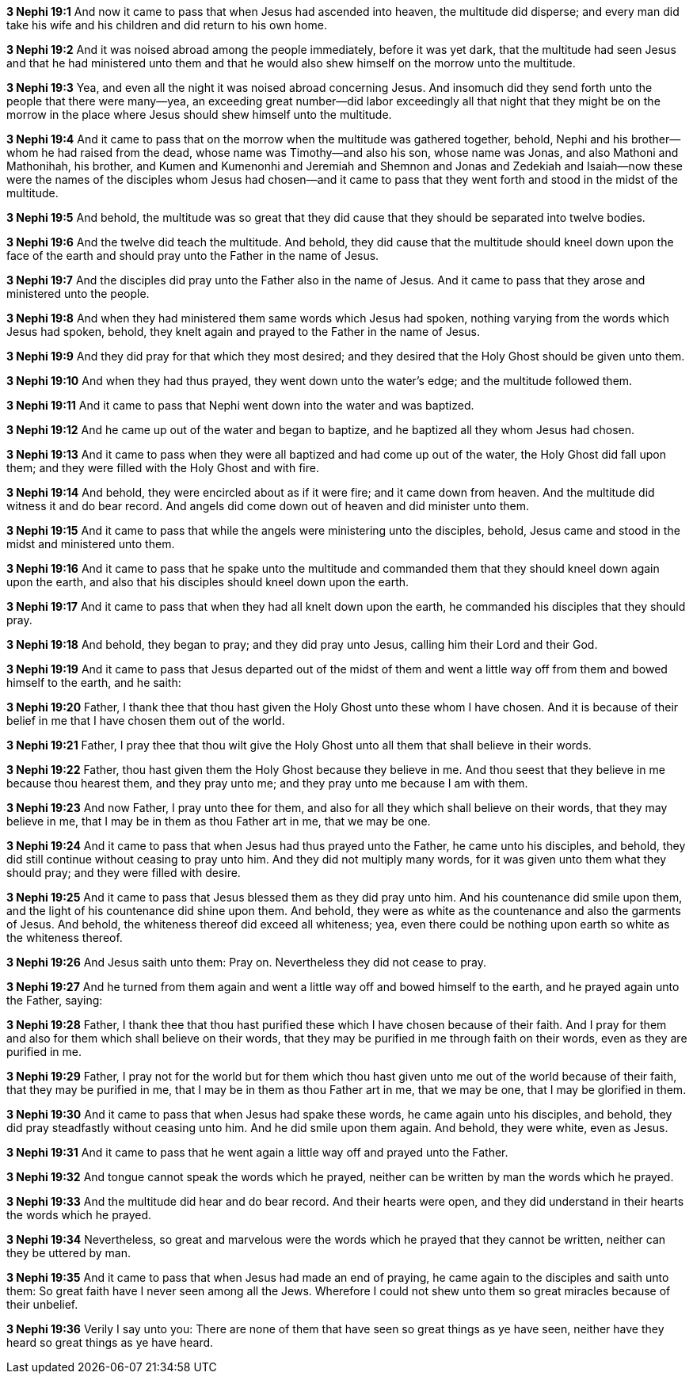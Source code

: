 *3 Nephi 19:1* And now it came to pass that when Jesus had ascended into heaven, the multitude did disperse; and every man did take his wife and his children and did return to his own home.

*3 Nephi 19:2* And it was noised abroad among the people immediately, before it was yet dark, that the multitude had seen Jesus and that he had ministered unto them and that he would also shew himself on the morrow unto the multitude.

*3 Nephi 19:3* Yea, and even all the night it was noised abroad concerning Jesus. And insomuch did they send forth unto the people that there were many--yea, an exceeding great number--did labor exceedingly all that night that they might be on the morrow in the place where Jesus should shew himself unto the multitude.

*3 Nephi 19:4* And it came to pass that on the morrow when the multitude was gathered together, behold, Nephi and his brother--whom he had raised from the dead, whose name was Timothy--and also his son, whose name was Jonas, and also Mathoni and Mathonihah, his brother, and Kumen and Kumenonhi and Jeremiah and Shemnon and Jonas and Zedekiah and Isaiah--now these were the names of the disciples whom Jesus had chosen--and it came to pass that they went forth and stood in the midst of the multitude.

*3 Nephi 19:5* And behold, the multitude was so great that they did cause that they should be separated into twelve bodies.

*3 Nephi 19:6* And the twelve did teach the multitude. And behold, they did cause that the multitude should kneel down upon the face of the earth and should pray unto the Father in the name of Jesus.

*3 Nephi 19:7* And the disciples did pray unto the Father also in the name of Jesus. And it came to pass that they arose and ministered unto the people.

*3 Nephi 19:8* And when they had ministered them same words which Jesus had spoken, nothing varying from the words which Jesus had spoken, behold, they knelt again and prayed to the Father in the name of Jesus.

*3 Nephi 19:9* And they did pray for that which they most desired; and they desired that the Holy Ghost should be given unto them.

*3 Nephi 19:10* And when they had thus prayed, they went down unto the water's edge; and the multitude followed them.

*3 Nephi 19:11* And it came to pass that Nephi went down into the water and was baptized.

*3 Nephi 19:12* And he came up out of the water and began to baptize, and he baptized all they whom Jesus had chosen.

*3 Nephi 19:13* And it came to pass when they were all baptized and had come up out of the water, the Holy Ghost did fall upon them; and they were filled with the Holy Ghost and with fire.

*3 Nephi 19:14* And behold, they were encircled about as if it were fire; and it came down from heaven. And the multitude did witness it and do bear record. And angels did come down out of heaven and did minister unto them.

*3 Nephi 19:15* And it came to pass that while the angels were ministering unto the disciples, behold, Jesus came and stood in the midst and ministered unto them.

*3 Nephi 19:16* And it came to pass that he spake unto the multitude and commanded them that they should kneel down again upon the earth, and also that his disciples should kneel down upon the earth.

*3 Nephi 19:17* And it came to pass that when they had all knelt down upon the earth, he commanded his disciples that they should pray.

*3 Nephi 19:18* And behold, they began to pray; and they did pray unto Jesus, calling him their Lord and their God.

*3 Nephi 19:19* And it came to pass that Jesus departed out of the midst of them and went a little way off from them and bowed himself to the earth, and he saith:

*3 Nephi 19:20* Father, I thank thee that thou hast given the Holy Ghost unto these whom I have chosen. And it is because of their belief in me that I have chosen them out of the world.

*3 Nephi 19:21* Father, I pray thee that thou wilt give the Holy Ghost unto all them that shall believe in their words.

*3 Nephi 19:22* Father, thou hast given them the Holy Ghost because they believe in me. And thou seest that they believe in me because thou hearest them, and they pray unto me; and they pray unto me because I am with them.

*3 Nephi 19:23* And now Father, I pray unto thee for them, and also for all they which shall believe on their words, that they may believe in me, that I may be in them as thou Father art in me, that we may be one.

*3 Nephi 19:24* And it came to pass that when Jesus had thus prayed unto the Father, he came unto his disciples, and behold, they did still continue without ceasing to pray unto him. And they did not multiply many words, for it was given unto them what they should pray; and they were filled with desire.

*3 Nephi 19:25* And it came to pass that Jesus blessed them as they did pray unto him. And his countenance did smile upon them, and the light of his countenance did shine upon them. And behold, they were as white as the countenance and also the garments of Jesus. And behold, the whiteness thereof did exceed all whiteness; yea, even there could be nothing upon earth so white as the whiteness thereof.

*3 Nephi 19:26* And Jesus saith unto them: Pray on. Nevertheless they did not cease to pray.

*3 Nephi 19:27* And he turned from them again and went a little way off and bowed himself to the earth, and he prayed again unto the Father, saying:

*3 Nephi 19:28* Father, I thank thee that thou hast purified these which I have chosen because of their faith. And I pray for them and also for them which shall believe on their words, that they may be purified in me through faith on their words, even as they are purified in me.

*3 Nephi 19:29* Father, I pray not for the world but for them which thou hast given unto me out of the world because of their faith, that they may be purified in me, that I may be in them as thou Father art in me, that we may be one, that I may be glorified in them.

*3 Nephi 19:30* And it came to pass that when Jesus had spake these words, he came again unto his disciples, and behold, they did pray steadfastly without ceasing unto him. And he did smile upon them again. And behold, they were white, even as Jesus.

*3 Nephi 19:31* And it came to pass that he went again a little way off and prayed unto the Father.

*3 Nephi 19:32* And tongue cannot speak the words which he prayed, neither can be written by man the words which he prayed.

*3 Nephi 19:33* And the multitude did hear and do bear record. And their hearts were open, and they did understand in their hearts the words which he prayed.

*3 Nephi 19:34* Nevertheless, so great and marvelous were the words which he prayed that they cannot be written, neither can they be uttered by man.

*3 Nephi 19:35* And it came to pass that when Jesus had made an end of praying, he came again to the disciples and saith unto them: So great faith have I never seen among all the Jews. Wherefore I could not shew unto them so great miracles because of their unbelief.

*3 Nephi 19:36* Verily I say unto you: There are none of them that have seen so great things as ye have seen, neither have they heard so great things as ye have heard.


